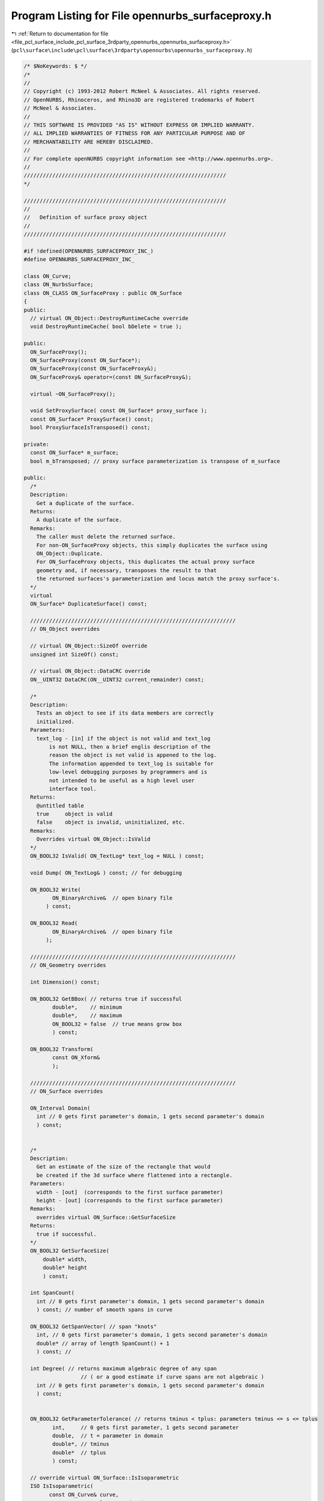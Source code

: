 
.. _program_listing_file_pcl_surface_include_pcl_surface_3rdparty_opennurbs_opennurbs_surfaceproxy.h:

Program Listing for File opennurbs_surfaceproxy.h
=================================================

|exhale_lsh| :ref:`Return to documentation for file <file_pcl_surface_include_pcl_surface_3rdparty_opennurbs_opennurbs_surfaceproxy.h>` (``pcl\surface\include\pcl\surface\3rdparty\opennurbs\opennurbs_surfaceproxy.h``)

.. |exhale_lsh| unicode:: U+021B0 .. UPWARDS ARROW WITH TIP LEFTWARDS

.. code-block:: cpp

   /* $NoKeywords: $ */
   /*
   //
   // Copyright (c) 1993-2012 Robert McNeel & Associates. All rights reserved.
   // OpenNURBS, Rhinoceros, and Rhino3D are registered trademarks of Robert
   // McNeel & Associates.
   //
   // THIS SOFTWARE IS PROVIDED "AS IS" WITHOUT EXPRESS OR IMPLIED WARRANTY.
   // ALL IMPLIED WARRANTIES OF FITNESS FOR ANY PARTICULAR PURPOSE AND OF
   // MERCHANTABILITY ARE HEREBY DISCLAIMED.
   //        
   // For complete openNURBS copyright information see <http://www.opennurbs.org>.
   //
   ////////////////////////////////////////////////////////////////
   */
   
   ////////////////////////////////////////////////////////////////
   //
   //   Definition of surface proxy object
   //
   ////////////////////////////////////////////////////////////////
   
   #if !defined(OPENNURBS_SURFACEPROXY_INC_)
   #define OPENNURBS_SURFACEPROXY_INC_
   
   class ON_Curve;
   class ON_NurbsSurface;
   class ON_CLASS ON_SurfaceProxy : public ON_Surface
   {
   public:
     // virtual ON_Object::DestroyRuntimeCache override
     void DestroyRuntimeCache( bool bDelete = true );
   
   public:
     ON_SurfaceProxy();
     ON_SurfaceProxy(const ON_Surface*);
     ON_SurfaceProxy(const ON_SurfaceProxy&);
     ON_SurfaceProxy& operator=(const ON_SurfaceProxy&);
   
     virtual ~ON_SurfaceProxy();
   
     void SetProxySurface( const ON_Surface* proxy_surface );
     const ON_Surface* ProxySurface() const;
     bool ProxySurfaceIsTransposed() const;
   
   private:
     const ON_Surface* m_surface;
     bool m_bTransposed; // proxy surface parameterization is transpose of m_surface
   
   public:
     /*
     Description:
       Get a duplicate of the surface.
     Returns:
       A duplicate of the surface.  
     Remarks:
       The caller must delete the returned surface.
       For non-ON_SurfaceProxy objects, this simply duplicates the surface using
       ON_Object::Duplicate.
       For ON_SurfaceProxy objects, this duplicates the actual proxy surface 
       geometry and, if necessary, transposes the result to that
       the returned surfaces's parameterization and locus match the proxy surface's.
     */
     virtual
     ON_Surface* DuplicateSurface() const;
   
     /////////////////////////////////////////////////////////////////
     // ON_Object overrides
   
     // virtual ON_Object::SizeOf override
     unsigned int SizeOf() const;
   
     // virtual ON_Object::DataCRC override
     ON__UINT32 DataCRC(ON__UINT32 current_remainder) const;
   
     /*
     Description:
       Tests an object to see if its data members are correctly
       initialized.
     Parameters:
       text_log - [in] if the object is not valid and text_log
           is not NULL, then a brief englis description of the
           reason the object is not valid is appened to the log.
           The information appended to text_log is suitable for 
           low-level debugging purposes by programmers and is 
           not intended to be useful as a high level user 
           interface tool.
     Returns:
       @untitled table
       true     object is valid
       false    object is invalid, uninitialized, etc.
     Remarks:
       Overrides virtual ON_Object::IsValid
     */
     ON_BOOL32 IsValid( ON_TextLog* text_log = NULL ) const;
   
     void Dump( ON_TextLog& ) const; // for debugging
   
     ON_BOOL32 Write(
            ON_BinaryArchive&  // open binary file
          ) const;
   
     ON_BOOL32 Read(
            ON_BinaryArchive&  // open binary file
          );
   
     /////////////////////////////////////////////////////////////////
     // ON_Geometry overrides
   
     int Dimension() const;
   
     ON_BOOL32 GetBBox( // returns true if successful
            double*,    // minimum
            double*,    // maximum
            ON_BOOL32 = false  // true means grow box
            ) const;
   
     ON_BOOL32 Transform( 
            const ON_Xform&
            );
   
     /////////////////////////////////////////////////////////////////
     // ON_Surface overrides
   
     ON_Interval Domain(
       int // 0 gets first parameter's domain, 1 gets second parameter's domain
       ) const;
   
   
     /*
     Description:
       Get an estimate of the size of the rectangle that would
       be created if the 3d surface where flattened into a rectangle.
     Parameters:
       width - [out]  (corresponds to the first surface parameter)
       height - [out] (corresponds to the first surface parameter)
     Remarks:
       overrides virtual ON_Surface::GetSurfaceSize
     Returns:
       true if successful.
     */
     ON_BOOL32 GetSurfaceSize( 
         double* width, 
         double* height 
         ) const;
   
     int SpanCount(
       int // 0 gets first parameter's domain, 1 gets second parameter's domain
       ) const; // number of smooth spans in curve
   
     ON_BOOL32 GetSpanVector( // span "knots" 
       int, // 0 gets first parameter's domain, 1 gets second parameter's domain
       double* // array of length SpanCount() + 1 
       ) const; // 
   
     int Degree( // returns maximum algebraic degree of any span 
                     // ( or a good estimate if curve spans are not algebraic )
       int // 0 gets first parameter's domain, 1 gets second parameter's domain
       ) const; 
   
   
     ON_BOOL32 GetParameterTolerance( // returns tminus < tplus: parameters tminus <= s <= tplus
            int,     // 0 gets first parameter, 1 gets second parameter
            double,  // t = parameter in domain
            double*, // tminus
            double*  // tplus
            ) const;
   
     // override virtual ON_Surface::IsIsoparametric
     ISO IsIsoparametric(
           const ON_Curve& curve,
           const ON_Interval* curve_domain = NULL
           ) const;
   
     // override virtual ON_Surface::IsIsoparametric
     ISO IsIsoparametric(
           const ON_BoundingBox& bbox
           ) const;
   
     /*
     Description:
       Test a surface to see if it is planar.
     Parameters:
       plane - [out] if not NULL and true is returned,
                     the plane parameters are filled in.
       tolerance - [in] tolerance to use when checking
     Returns:
       true if there is a plane such that the maximum distance from
       the surface to the plane is <= tolerance.
     Remarks:
       Overrides virtual ON_Surface::IsPlanar.
     */
     ON_BOOL32 IsPlanar(
           ON_Plane* plane = NULL,
           double tolerance = ON_ZERO_TOLERANCE
           ) const;
   
     ON_BOOL32 IsClosed(   // true if surface is closed in direction
           int        // dir  0 = "s", 1 = "t"
           ) const;
   
     ON_BOOL32 IsPeriodic( // true if surface is periodic in direction
           int        // dir  0 = "s", 1 = "t"
           ) const;
   
     ON_BOOL32 IsSingular( // true if surface side is collapsed to a point
           int        // side of parameter space to test
                      // 0 = south, 1 = east, 2 = north, 3 = west
           ) const;
     
     /*
     Description:
       Search for a derivatitive, tangent, or curvature 
       discontinuity.
     Parameters:
       dir - [in] If 0, then "u" parameter is checked.  If 1, then
                  the "v" parameter is checked.
       c - [in] type of continity to test for.
       t0 - [in] Search begins at t0. If there is a discontinuity
                 at t0, it will be ignored.  This makes it 
                 possible to repeatedly call GetNextDiscontinuity
                 and step through the discontinuities.
       t1 - [in] (t0 != t1)  If there is a discontinuity at t1 is 
                 will be ingored unless c is a locus discontinuity
                 type and t1 is at the start or end of the curve.
       t - [out] if a discontinuity is found, then *t reports the
             parameter at the discontinuity.
       hint - [in/out] if GetNextDiscontinuity will be called 
          repeatedly, passing a "hint" with initial value *hint=0
          will increase the speed of the search.       
       dtype - [out] if not NULL, *dtype reports the kind of 
           discontinuity found at *t.  A value of 1 means the first 
           derivative or unit tangent was discontinuous.  A value 
           of 2 means the second derivative or curvature was 
           discontinuous.  A value of 0 means teh curve is not
           closed, a locus discontinuity test was applied, and
           t1 is at the start of end of the curve.
       cos_angle_tolerance - [in] default = cos(1 degree) Used only
           when c is ON::G1_continuous or ON::G2_continuous.  If the
           cosine of the angle between two tangent vectors is 
           <= cos_angle_tolerance, then a G1 discontinuity is reported.
       curvature_tolerance - [in] (default = ON_SQRT_EPSILON) Used 
           only when c is ON::G2_continuous.  If K0 and K1 are 
           curvatures evaluated from above and below and 
           |K0 - K1| > curvature_tolerance, then a curvature 
           discontinuity is reported.
     Returns:
       Parametric continuity tests c = (C0_continuous, ..., G2_continuous):
   
         true if a parametric discontinuity was found strictly 
         between t0 and t1. Note well that all curves are 
         parametrically continuous at the ends of their domains.
   
       Locus continuity tests c = (C0_locus_continuous, ...,G2_locus_continuous):
   
         true if a locus discontinuity was found strictly between
         t0 and t1 or at t1 is the at the end of a curve.
         Note well that all open curves (IsClosed()=false) are locus
         discontinuous at the ends of their domains.  All closed 
         curves (IsClosed()=true) are at least C0_locus_continuous at 
         the ends of their domains.
     */
     bool GetNextDiscontinuity( 
                     int dir,
                     ON::continuity c,
                     double t0,
                     double t1,
                     double* t,
                     int* hint=NULL,
                     int* dtype=NULL,
                     double cos_angle_tolerance=ON_DEFAULT_ANGLE_TOLERANCE_COSINE,
                     double curvature_tolerance=ON_SQRT_EPSILON
                     ) const;
   
     /*
     Description:
       Test continuity at a surface parameter value.
     Parameters:
       c - [in] continuity to test for
       s - [in] surface parameter to test
       t - [in] surface parameter to test
       hint - [in] evaluation hint
       point_tolerance - [in] if the distance between two points is
           greater than point_tolerance, then the surface is not C0.
       d1_tolerance - [in] if the difference between two first derivatives is
           greater than d1_tolerance, then the surface is not C1.
       d2_tolerance - [in] if the difference between two second derivatives is
           greater than d2_tolerance, then the surface is not C2.
       cos_angle_tolerance - [in] default = cos(1 degree) Used only when
           c is ON::G1_continuous or ON::G2_continuous.  If the cosine
           of the angle between two normal vectors 
           is <= cos_angle_tolerance, then a G1 discontinuity is reported.
       curvature_tolerance - [in] (default = ON_SQRT_EPSILON) Used only when
           c is ON::G2_continuous.  If K0 and K1 are curvatures evaluated
           from above and below and |K0 - K1| > curvature_tolerance,
           then a curvature discontinuity is reported.
     Returns:
       true if the surface has at least the c type continuity at the parameter t.
     Remarks:
       Overrides virtual ON_Surface::IsContinuous
     */
     bool IsContinuous(
       ON::continuity c,
       double s, 
       double t, 
       int* hint = NULL,
       double point_tolerance=ON_ZERO_TOLERANCE,
       double d1_tolerance=ON_ZERO_TOLERANCE,
       double d2_tolerance=ON_ZERO_TOLERANCE,
       double cos_angle_tolerance=ON_DEFAULT_ANGLE_TOLERANCE_COSINE,
       double curvature_tolerance=ON_SQRT_EPSILON
       ) const;
   
     ON_BOOL32 Reverse(  // reverse parameterizatrion, Domain changes from [a,b] to [-b,-a]
       int // dir  0 = "s", 1 = "t"
       );
   
     ON_BOOL32 Transpose(); // transpose surface parameterization (swap "s" and "t")
   
     // work horse evaluator
     ON_BOOL32 Evaluate( // returns false if unable to evaluate
            double, double, // evaluation parameters
            int,            // number of derivatives (>=0)
            int,            // array stride (>=Dimension())
            double*,        // array of length stride*(ndir+1)*(ndir+2)/2
            int = 0,        // optional - determines which quadrant to evaluate from
                            //         0 = default
                            //         1 from NE quadrant
                            //         2 from NW quadrant
                            //         3 from SW quadrant
                            //         4 from SE quadrant
            int* = 0        // optional - evaluation hint (int[2]) used to speed
                            //            repeated evaluations
            ) const;
   
   
     ON_Curve* IsoCurve(
            int dir,
            double c
            ) const;
   
     int GetNurbForm( // returns 0: unable to create NURBS representation
                      //            with desired accuracy.
                      //         1: success - returned NURBS parameterization
                      //            matches the surface's to wthe desired accuracy
                      //         2: success - returned NURBS point locus matches
                      //            the surfaces's to the desired accuracy but, on
                      //            the interior of the surface's domain, the 
                      //            surface's parameterization and the NURBS
                      //            parameterization may not match to the 
                      //            desired accuracy.
           ON_NurbsSurface&,
           double = 0.0
           ) const;
   
     int HasNurbForm( // returns 0: unable to create NURBS representation
                      //            with desired accuracy.
                      //         1: success - returned NURBS parameterization
                      //            matches the surface's to wthe desired accuracy
                      //         2: success - returned NURBS point locus matches
                      //            the surfaces's to the desired accuracy but, on
                      //            the interior of the surface's domain, the 
                      //            surface's parameterization and the NURBS
                      //            parameterization may not match to the 
                      //            desired accuracy.
           ) const;
   
     bool GetSurfaceParameterFromNurbFormParameter(
           double nurbs_s, double nurbs_t,
           double* surface_s, double* surface_t
           ) const;
   
     bool GetNurbFormParameterFromSurfaceParameter(
           double surface_s, double surface_t,
           double* nurbs_s,  double* nurbs_t
           ) const;
   
   private:
   
     ON_OBJECT_DECLARE(ON_SurfaceProxy);
   };
   
   #endif
